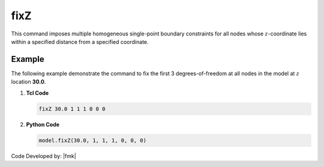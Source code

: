 fixZ
^^^^

.. tabs::

   .. tab:: Python

      .. py:method:: Model.fixZ(z, constr, tol=0)

         Fix the degrees-of-freedom at all nodes in the model whose :math:`z`-coordinate lies within a specified distance from a specified coordinate.

         :param float z: z-coordinate of nodes to be constrained
         :param list constr: ndf constraint values (0 or 1) corresponding to the :py:attr:`Model.ndf` degrees-of-freedom.
            0 unconstrained (or free)
            1 constrained (or fixed)
         :param float tol: user-defined tolerance (optional: default = 1e-10)

   .. tab:: Tcl

      .. function:: fixZ $z (ndf $ConstrValues) <-tol $tol>

      .. csv-table:: 
         :header: "Argument", "Type", "Description"
         :widths: 10, 10, 40

         $zCoordinate, |float|, z-coordinate of nodes to be constrained
         $constrValues, |intList|, "| ndf constraint values (0 or 1) corresponding to the :py:attr:`Model.ndf` 
         | degrees-of-freedom.
         | 0 unconstrained (or free)
         | 1 constrained (or fixed) "
         $tol, |float|, user-defined tolerance (optional: default = 1e-10)

This command imposes multiple homogeneous single-point boundary constraints for all nodes whose :math:`z`-coordinate lies within a specified distance from a specified coordinate.

Example
-------

The following example demonstrate the command to fix the first 3 degrees-of-freedom at all nodes in the model at :math:`z` location **30.0**.

1. **Tcl Code**

   .. code-block:: none

      fixZ 30.0 1 1 1 0 0 0 

2. **Python Code**

   .. code-block:: none

      model.fixZ(30.0, 1, 1, 1, 0, 0, 0)

Code Developed by: |fmk|
